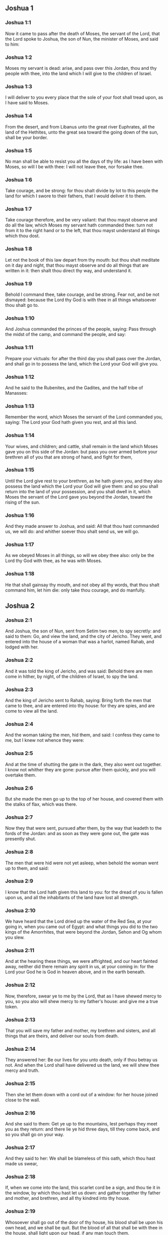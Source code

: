 ** Joshua 1

*** Joshua 1:1

Now it came to pass after the death of Moses, the servant of the Lord, that the Lord spoke to Joshua, the son of Nun, the minister of Moses, and said to him:

*** Joshua 1:2

Moses my servant is dead: arise, and pass over this Jordan, thou and thy people with thee, into the land which I will give to the children of Israel.

*** Joshua 1:3

I will deliver to you every place that the sole of your foot shall tread upon, as I have said to Moses.

*** Joshua 1:4

From the desert, and from Libanus unto the great river Euphrates, all the land of the Hethites, unto the great sea toward the going down of the sun, shall be your border.

*** Joshua 1:5

No man shall be able to resist you all the days of thy life: as I have been with Moses, so will I be with thee: I will not leave thee, nor forsake thee.

*** Joshua 1:6

Take courage, and be strong: for thou shalt divide by lot to this people the land for which I swore to their fathers, that I would deliver it to them.

*** Joshua 1:7

Take courage therefore, and be very valiant: that thou mayst observe and do all the law, which Moses my servant hath commanded thee: turn not from it to the right hand or to the left, that thou mayst understand all things which thou dost.

*** Joshua 1:8

Let not the book of this law depart from thy mouth: but thou shalt meditate on it day and night, that thou mayst observe and do all things that are written in it: then shalt thou direct thy way, and understand it.

*** Joshua 1:9

Behold I command thee, take courage, and be strong. Fear not, and be not dismayed: because the Lord thy God is with thee in all things whatsoever thou shalt go to.

*** Joshua 1:10

And Joshua commanded the princes of the people, saying: Pass through the midst of the camp, and command the people, and say:

*** Joshua 1:11

Prepare your victuals: for after the third day you shall pass over the Jordan, and shall go in to possess the land, which the Lord your God will give you.

*** Joshua 1:12

And he said to the Rubenites, and the Gadites, and the half tribe of Manasses:

*** Joshua 1:13

Remember the word, which Moses the servant of the Lord commanded you, saying: The Lord your God hath given you rest, and all this land.

*** Joshua 1:14

Your wives, and children; and cattle, shall remain in the land which Moses gave you on this side of the Jordan: but pass you over armed before your brethren all of you that are strong of hand, and fight for them,

*** Joshua 1:15

Until the Lord give rest to your brethren, as he hath given you, and they also possess the land which the Lord your God will give them: and so you shall return into the land of your possession, and you shall dwell in it, which Moses the servant of the Lord gave you beyond the Jordan, toward the rising of the sun.

*** Joshua 1:16

And they made answer to Joshua, and said: All that thou hast commanded us, we will do: and whither soever thou shalt send us, we will go.

*** Joshua 1:17

As we obeyed Moses in all things, so will we obey thee also: only be the Lord thy God with thee, as he was with Moses.

*** Joshua 1:18

He that shall gainsay thy mouth, and not obey all thy words, that thou shalt command him, let him die: only take thou courage, and do manfully. 

** Joshua 2

*** Joshua 2:1

And Joshua, the son of Nun, sent from Setim two men, to spy secretly: and said to them: Go, and view the land, and the city of Jericho. They went, and entered into the house of a woman that was a harlot, named Rahab, and lodged with her.

*** Joshua 2:2

And it was told the king of Jericho, and was said: Behold there are men come in hither, by night, of the children of Israel, to spy the land.

*** Joshua 2:3

And the king of Jericho sent to Rahab, saying: Bring forth the men that came to thee, and are entered into thy house: for they are spies, and are come to view all the land.

*** Joshua 2:4

And the woman taking the men, hid them, and said: I confess they came to me, but I knew not whence they were:

*** Joshua 2:5

And at the time of shutting the gate in the dark, they also went out together. I know not whither they are gone: pursue after them quickly, and you will overtake them.

*** Joshua 2:6

But she made the men go up to the top of her house, and covered them with the stalks of flax, which was there.

*** Joshua 2:7

Now they that were sent, pursued after them, by the way that leadeth to the fords of the Jordan: and as soon as they were gone out, the gate was presently shut.

*** Joshua 2:8

The men that were hid were not yet asleep, when behold the woman went up to them, and said:

*** Joshua 2:9

I know that the Lord hath given this land to you: for the dread of you is fallen upon us, and all the inhabitants of the land have lost all strength.

*** Joshua 2:10

We have heard that the Lord dried up the water of the Red Sea, at your going in, when you came out of Egypt: and what things you did to the two kings of the Amorrhites, that were beyond the Jordan, Sehon and Og whom you slew.

*** Joshua 2:11

And at the hearing these things, we were affrighted, and our heart fainted away, neither did there remain any spirit in us, at your coming in: for the Lord your God he is God in heaven above, and in the earth beneath.

*** Joshua 2:12

Now, therefore, swear ye to me by the Lord, that as I have shewed mercy to you, so you also will shew mercy to my father's house: and give me a true token.

*** Joshua 2:13

That you will save my father and mother, my brethren and sisters, and all things that are theirs, and deliver our souls from death.

*** Joshua 2:14

They answered her: Be our lives for you unto death, only if thou betray us not. And when the Lord shall have delivered us the land, we will shew thee mercy and truth.

*** Joshua 2:15

Then she let them down with a cord out of a window: for her house joined close to the wall.

*** Joshua 2:16

And she said to them: Get ye up to the mountains, lest perhaps they meet you as they return: and there lie ye hid three days, till they come back, and so you shall go on your way.

*** Joshua 2:17

And they said to her: We shall be blameless of this oath, which thou hast made us swear,

*** Joshua 2:18

If, when we come into the land, this scarlet cord be a sign, and thou tie it in the window, by which thou hast let us down: and gather together thy father and mother, and brethren, and all thy kindred into thy house.

*** Joshua 2:19

Whosoever shall go out of the door of thy house, his blood shall be upon his own head, and we shall be quit. But the blood of all that shall be with thee in the house, shall light upon our head, if any man touch them.

*** Joshua 2:20

But if thou wilt betray us, and utter this word abroad, we shall be quit of this oath, which thou hast made us swear.

*** Joshua 2:21

And she answered: As you have spoken, so be it done: and sending them on their way, she hung the scarlet cord in the window.

*** Joshua 2:22

But they went and came to the mountains, and stayed there three days, till they that pursued them were returned. For having sought them through all the way, they found them not.

*** Joshua 2:23

And when they were gone back into the city, the spies returned, and came down from the mountain: and passing over the Jordan, they came to Joshua, the son of Nun, and told him all that befel them,

*** Joshua 2:24

And said: the Lord hath delivered all this land into our hands, and all the inhabitants thereof are overthrown with fear. 

** Joshua 3

*** Joshua 3:1

And Joshua rose before daylight, and removed the camp: and they departed from Setim, and came to the Jordan: he, and all the children of Israel, and they abode there for three days.

*** Joshua 3:2

After which, the heralds went through the midst of the camp,

*** Joshua 3:3

And began to proclaim: When you shall see the ark of the covenant of the Lord your God, and the priests of the race of Levi carrying it, rise you up also, and follow them as they go before:

*** Joshua 3:4

And let there be between you and the ark the space of two thousand cubits: that you may see it afar off, and know which way you must go: for you have not gone this way before: and take care you come not near the ark.

*** Joshua 3:5

And Joshua said to the people: Be ye sanctified: for tomorrow the Lord will do wonders among you.

*** Joshua 3:6

And he said to the priests: Take up the ark of the covenant, and go before the people. And they obeyed his commands, and took it up, and walked before them.

*** Joshua 3:7

And the Lord said to Joshua: This day will I begin to exalt thee before Israel: that they may know that as I was with Moses, so I am with thee also.

*** Joshua 3:8

And do thou command the priests, that carry the ark of the covenant, and say to them: When you shall have entered into part of the water of the Jordan, stand in it.

*** Joshua 3:9

And Joshua said to the children of Israel: Come hither, and hear the word of the Lord your God.

*** Joshua 3:10

And again he said: By this you shall know, that the Lord, the living God, is in the midst of you, and that he shall destroy, before your sight, the Chanaanite and the Hethite, the Hevite and the Pherezite, the Gergesite also, and the Jebusite, and the Amorrhite.

*** Joshua 3:11

Behold, the ark of the covenant of the Lord of all the earth shall go before you into the Jordan.

*** Joshua 3:12

Prepare ye twelve men of the tribes of Israel, one of every tribe.

*** Joshua 3:13

And when the priests, that carry the ark of the Lord the God of the whole earth, shall set the soles of their feet in the waters of the Jordan, the waters that are beneath shall run down and go off: and those that come from above, shall stand together upon a heap.

*** Joshua 3:14

So the people went out of their tents, to pass over the Jordan: and the priests that carried the ark of the covenant, went on before them.

*** Joshua 3:15

And as soon as they came into the Jordan, and their feet were dipped in part of the water, (now the Jordan, it being harvest time, had filled the banks of its channel,)

*** Joshua 3:16

The waters that came down from above stood in one place, and swelling up like a mountain, were seen afar off, from the city that is called Adom, to the place of Sarthan: but those that were beneath, ran down into the sea of the wilderness, (which now is called the Dead Sea) until they wholly failed.

*** Joshua 3:17

And the people marched over against Jericho: and the priests that carried the ark of the covenant of the Lord, stood girded upon the dry ground in the midst of the Jordan, and all the people passed over, through the channel that was dried up. 

** Joshua 4

*** Joshua 4:1

And when they were passed over, the Lord said to Joshua:

*** Joshua 4:2

Choose twelve men, one of every tribe:

*** Joshua 4:3

And command them to take out of the midst of the Jordan, where the feet of the priests stood, twelve very hard stones, which you shall set in the place of the camp, where you shall pitch your tents this night.

*** Joshua 4:4

And Joshua called twelve men, whom he had chosen out of the children of Israel, one out of every tribe,

*** Joshua 4:5

And he said to them: Go before the ark of the Lord your God to the midst of the Jordan, and carry from thence every man a stone on your shoulders, according to the number of the children of Israel,

*** Joshua 4:6

That it may be a sign among you: and when your children shall ask you tomorrow, saying: What means these stones?

*** Joshua 4:7

You shall answer them: The waters of the Jordan ran off before the ark of the covenant of the Lord when it passed over the same: therefore were these stones set for a monument of the children of Israel forever.

*** Joshua 4:8

The children of Israel therefore did as Joshua commanded them, carrying out of the channel of the Jordan twelve stones, as the Lord had commanded him according to the number of the children of Israel unto the place wherein they camped, and there they set them.

*** Joshua 4:9

And Joshua put other twelve stones in the midst of the channel of the Jordan, where the priests stood that carried the ark of the covenant: and they are there until this present day.

*** Joshua 4:10

Now the priests that carried the ark, stood in the midst of the Jordan, till all things were accomplished, which the Lord had commanded Joshua to speak to the people, and Moses had said to him. And the people made haste, and passed over.

*** Joshua 4:11

And when they had all passed over, the ark also of the Lord passed over, and the priests went before the people.

*** Joshua 4:12

The children of Ruben also, and Gad, and half the tribe of Manasses, went armed before the children of Israel, as Moses had commanded them.

*** Joshua 4:13

And forty thousand fighting men by their troops and bands, marched through the plains and fields of the city of Jericho.

*** Joshua 4:14

In that day the Lord magnified Joshua in the sight of all Israel, that they should fear him, as they had feared Moses, while he lived.

*** Joshua 4:15

And he said to him:

*** Joshua 4:16

Command the priests, that carry the ark of the covenant, to come up out of the Jordan.

*** Joshua 4:17

And he commanded them, saying: Come ye up out of the Jordan.

*** Joshua 4:18

And when they that carried the ark of the covenant of the Lord, were come up, and began to tread on the dry ground, the waters returned into their channel, and ran as they were wont before.

*** Joshua 4:19

And the people came up out of the Jordan, the tenth day of the first month, and camped in Galgal, over against the east side of the city of Jericho.

*** Joshua 4:20

And the twelve stones, which they had taken out of the channel of the Jordan, Joshua pitched in Galgal,

*** Joshua 4:21

And said to the children of Israel: When your children shall ask their fathers tomorrow, and shall say to them: What mean these stones?

*** Joshua 4:22

You shall teach them, and say: Israel passed over this Jordan through the dry channel,

*** Joshua 4:23

The Lord your God drying up the waters thereof in your sight, until you passed over:

*** Joshua 4:24

As he had done before in the Red Sea, which he dried up till we passed through:

*** Joshua 4:25

That all the people of the earth may learn the most mighty hand of the Lord, that you also may fear the Lord your God for ever. 

** Joshua 5

*** Joshua 5:1

Now when all the kings of the Amorrhites, who dwelt beyond the Jordan, westward, and all the kings of Chanaan, who possessed the places near the great sea, had heard that the Lord had dried up the waters of the Jordan before the children of Israel, till they passed over, their heart failed them, and there remained no spirit in them, fearing the coming in of the children of Israel.

*** Joshua 5:2

At that time the Lord said to Joshua: Make thee knives of stone, and circumcise the second time the children of Israel.

*** Joshua 5:3

He did what the Lord had commanded, and he circumcised the children of Israel in the hill of the foreskins.

*** Joshua 5:4

Now this is the cause of the second circumcision: All the people that came out of Egypt that were males, all the men fit for war, died in the desert, during the time of the long going about in the way:

*** Joshua 5:5

Now these were all circumcised. But the people that were born in the desert,

*** Joshua 5:6

During the forty years of the journey in the wide wilderness, were uncircumcised: till all they were consumed that had not heard the voice of the Lord, and to whom he had sworn before, that he would not shew them the land flowing with milk and honey.

*** Joshua 5:7

The children of these succeeded in the place of their fathers, and were circumcised by Joshua: for they were uncircumcised even as they were born, and no one had circumcised them in the way.

*** Joshua 5:8

Now after they were all circumcised, they remained in the same place of the camp, until they were healed.

*** Joshua 5:9

And the Lord said to Joshua: This day have I taken away from you the reproach of Egypt. And the name of that place was called Galgal, until this present day.

*** Joshua 5:10

And the children of Israel abode in Galgal, and they kept the phase, on the fourteenth day of the month at evening, in the plains of Jericho:

*** Joshua 5:11

And they ate on the next day unleavened bread of the corn of the land, and frumenty of the same year.

*** Joshua 5:12

And the manna ceased after they ate of the corn of the land, neither did the children of Israel use that food any more, but they ate of the corn of the present year of the land of Chanaan.

*** Joshua 5:13

And when Joshua was in the field of the city of Jericho, he lifted up his eyes, and saw a man standing over against him, holding a drawn sword, and he went to him, and said: Art thou one of ours, or of our adversaries?

*** Joshua 5:14

And he answered: No: but I am prince of the host of the Lord, and now I am come.

*** Joshua 5:15

Joshua fell on his face to the ground. And worshipping, said: What saith my lord to his servant?

*** Joshua 5:16

Loose, saith he, thy shoes from off thy feet: for the place whereon thou standest is holy. And Joshua did as was commanded him. 

** Joshua 6

*** Joshua 6:1

Now Jericho was close shut up and fenced, for fear of the children of Israel, and no man durst go out or come in.

*** Joshua 6:2

And the Lord said to Joshua: Behold I have given into thy hands Jericho, and the king thereof, and all the valiant men.

*** Joshua 6:3

Go round about the city all ye fighting men once a day: so shall ye do for six days.

*** Joshua 6:4

And on the seventh day the priests shall take the seven trumpets, which are used in the jubilee, and shall go before the ark of the covenant: and you shall go about the city seven times, and the priests shall sound the trumpets.

*** Joshua 6:5

And when the voice of the trumpet shall give a longer and broken tune, and shall sound in your ears, all the people shall shout together with a very great shout, and the walls of the city shall fall to the ground, and they shall enter in every one at the place against which they shall stand.

*** Joshua 6:6

Then Joshua, the son of Nun, called the priests, and said to them: Take the ark of the covenant: and let seven other priests take the seven trumpets of the jubilee, and march before the ark of the Lord.

*** Joshua 6:7

And he said to the people: Go, and compass the city, armed, marching before the ark of the Lord.

*** Joshua 6:8

And when Joshua had ended his words, and the seven priests blew the seven trumpets before the ark of the covenant of the Lord,

*** Joshua 6:9

And all the armed men went before, the rest of the common people followed the ark, and the sound of the trumpets was heard on all sides.

*** Joshua 6:10

But Joshua had commanded the people, saying: You shall not shout, nor shall your voice be heard, nor any word go out of your mouth: until the day come wherein I shall say to you: Cry, and shout.

*** Joshua 6:11

So the ark of the Lord went about the city once a day, and returning into the camp, abode there.

*** Joshua 6:12

And Joshua rising before day, the priests took the ark of the Lord,

*** Joshua 6:13

And seven of them seven trumpets, which are used in the jubilee: and they went before the ark of the Lord, walking and sounding the trumpets: and the armed men went before them, and the rest of the common people followed the ark, and they blew the trumpets.

*** Joshua 6:14

And they went round about the city the second day once, and returned into the camp. So they did six days.

*** Joshua 6:15

But the seventh day, rising up early, they went about the city, as it was ordered, seven times.

*** Joshua 6:16

And when in the seventh going about the priests sounded with the trumpets, Joshua said to all Israel: Shout: for the Lord hath delivered the city to you:

*** Joshua 6:17

And let this city be an anathema, and all things that are in it, to the Lord. Let only Rahab, the harlot, live, with all that are with her in the house: for she hid the messengers whom we sent.

*** Joshua 6:18

But beware ye lest you touch ought of those things that are forbidden, and you be guilty of transgression, and all the camp of Israel be under sin, and be troubled.

*** Joshua 6:19

But whatsoever gold or silver there shall be, or vessels of brass and iron, let it be consecrated to the Lord, laid up in his treasures.

*** Joshua 6:20

So all the people making a shout, and the trumpets sounding, when the voice and the sound thundered in the ears of the multitude, the walls forthwith fell down: and every man went up by the place that was over against him: and they took the city,

*** Joshua 6:21

And killed all that were in it, man and woman, young and old. The oxen also, and the sheep, and the asses, they slew with the edge of the sword.

*** Joshua 6:22

But Joshua said to the two men that had been sent for spies: Go into the harlot's house, and bring her out, and all things that are hers, as you assured her by oath.

*** Joshua 6:23

And the young men went in, and brought out Rahab, and her parents, her brethren also, and all her goods, and her kindred, and made them to stay without the camp.

*** Joshua 6:24

But they burned the city, and all things that were therein; except the gold and silver, and vessels of brass and iron, which they consecrated unto the treasury of the Lord. _

*** Joshua 6:25

But Joshua saved Rahab the harlot, and her father's house, and all she had, and they dwelt in the midst of Israel until this present day: because she hid the messengers whom he had sent to spy out Jericho. At that time, Joshua made an imprecation, saying:

*** Joshua 6:26

Cursed be the man before the Lord, that shall raise up and build the city of Jericho. In his firstborn may he lay the foundation thereof, and in the last of his children set up its gates.

*** Joshua 6:27

And the Lord was with Joshua, and his name was noised throughout all the land 

** Joshua 7

*** Joshua 7:1

But the children of Israel transgressed the commandment, and took to their own use of that which was accursed. For Achan, the son of Charmi, the son of Zabdi, the son of Zare, of the tribe of Juda, took something of the anathema: and the Lord was angry against the children of Israel.

*** Joshua 7:2

And when Joshua sent men from Jericho against Hai, which is beside Bethaven, on the east side of the town of Bethel, he said to them: Go up, and view the country: and they fulfilled his command, and viewed Hai.

*** Joshua 7:3

And returning, they said to him: Let not all the people go up, but let two or three thousand men go, and destroy the city: why should all the people be troubled in vain, against enemies that are very few?

*** Joshua 7:4

There went up therefore three thousand fighting men: who immediately turned their backs,

*** Joshua 7:5

And were defeated by the men of the city of Hai, and there fell of them six and thirty men: and the enemies pursued them from the gate as far as Sabarim, and they slew them as they fled by the descent: and the heart of the people was struck with fear, and melted like water.

*** Joshua 7:6

But Joshua rent his garments, and fell flat on the ground, before the ark of the Lord, until the evening, both he and all the ancients of Israel: and they put dust upon their heads.

*** Joshua 7:7

And Joshua said: Alas, O Lord God, why wouldst thou bring this people over the river Jordan, to deliver us into the hand of the Amorrhite, and to destroy us? would God we had stayed beyond the Jordan, as we began.

*** Joshua 7:8

My Lord God, what shall I say, seeing Israel turning their backs to their enemies?

*** Joshua 7:9

The Chanaanites, and all the inhabitants of the land, will hear of it, and being gathered together will surround us, and cut off our name from the earth: and what wilt thou do to thy great name?

*** Joshua 7:10

And the Lord said to Joshua: Arise, why liest thou flat on the ground?

*** Joshua 7:11

Israel hath sinned, and transgressed my covenant: and they have taken of the anathema, and have stolen and lied, and have hid it among their goods.

*** Joshua 7:12

Neither can Israel stand before his enemies, but he shall flee from them: because he is defiled with the anathema. I will be no more with you, till you destroy him that is guilty of this wickedness.

*** Joshua 7:13

Arise, sanctify the people, and say to them: Be ye sanctified against tomorrow: for thus saith the Lord God of Israel: The curse is in the midst of thee, O Israel: thou canst not stand before thy enemies, till he be destroyed out of thee, that is defiled with this wickedness.

*** Joshua 7:14

And you shall come in the morning, every one by your tribes: and what tribe soever the lot shall find, it shall come by its kindreds, and the kindred by its houses and tho house by the men.

*** Joshua 7:15

And whosoever he be that shall be found guilty of this fact, he shall be burnt with fire, with all his substance, because he hath transgressed the covenant of the Lord, and hath done wickedness in Israel.

*** Joshua 7:16

Joshua, therefore, when he rose in the morning, made Israel to come by their tribes, and the tribe of Juda was found.

*** Joshua 7:17

Which being brought by in families, it was found to be the family of Zare. Bringing that also by the houses, he found it to be Zabdi:

*** Joshua 7:18

And bringing his house man by man, he found Achan, the son of Charmi, the son of Zabdi, the son of Zare, of the tribe of Juda.

*** Joshua 7:19

And Joshua said to Achan: My son, give glory to the Lord God of Israel, and confess, and tell me what thou hast done, hide it not.

*** Joshua 7:20

And Achan answered Joshua, and said to him: Indeed I have sinned against the Lord, the God of Israel, and thus and thus have I done.

*** Joshua 7:21

For I saw among the spoils a scarlet garment, exceeding good, and two hundred sicles of silver, and a golden rule of fifty sicles: and I coveted them, and I took them away, and hid them in the ground in the midst of my tent, and the silver I covered with the earth that I dug up.

*** Joshua 7:22

Joshua therefore sent ministers: who running to his tent, found all hid in the same place, together with the silver.

*** Joshua 7:23

And taking them away out of the tent, they brought them to Joshua, and to all the children of Israel, and threw them down before the Lord.

*** Joshua 7:24

Then Joshua, and all Israel with him, took Achan, the son of Zare, and the silver, and the garment, and the golden rule, his sons also, and his daughters, his oxen, and asses, and sheep, the tent also, and all the goods: and brought them to the valley of Achor:

*** Joshua 7:25

Where Joshua said: Because thou hast troubled us, the Lord trouble thee this day. And all Israel stoned him: and all things that were his, were consumed with fire.

*** Joshua 7:26

And they gathered together upon him a great heap of stones, which remaineth until this present day And the wrath of the Lord was turned away from them. And the name of that place was called the Valley of Achor, until this day. 

** Joshua 8

*** Joshua 8:1

And the Lord said to Joshua: Fear not, nor be thou dismayed: take with thee all the multitude of fighting men, arise, and go up to the town of Hai: Behold I have delivered into thy hand the king thereof, and the people, and the city, and the land.

*** Joshua 8:2

And thou shalt do to the city of Hai, and to the king thereof, as thou hast done to Jericho, and to the king thereof: but the spoils, and all the cattle, you shall take for a prey to yourselves: lay an ambush for the city behind it.

*** Joshua 8:3

And Joshua arose, and all the army of the fighting men with him, to go up against Hai: and he sent thirty thousand chosen valiant men in the night,

*** Joshua 8:4

And commanded them, saying: Lay an ambush behind the city: and go not very far from it: and be ye all ready.

*** Joshua 8:5

But I, and the rest of the multitude which is with me, will approach on the contrary side against the city. And when they shall come out against us, we will flee, and turn our backs, as we did before:

*** Joshua 8:6

Till they pursuing us be drawn farther from the city: for they will think that we flee as before.

*** Joshua 8:7

And whilst we are fleeing, and they pursuing, you shall rise out of the ambush, and shall destroy the city: and the Lord your God will deliver it into your hands.

*** Joshua 8:8

And when you shall have taken it, set it on fire, and you shall do all things so as I have commanded.

*** Joshua 8:9

And he sent them away, and they went on to the place of the ambush, and abode between Bethel and Hai, on the west side of the city of Hai. But Joshua staid that night in the midst of the people,

*** Joshua 8:10

And rising early in the morning, he mustered his soldiers, and went up with the ancients in the front of the army, environed with the aid of the fighting men.

*** Joshua 8:11

And when they were come, and were gone up over against the city, they stood on the north side of the city, between which and them there was a valley in the midst.

*** Joshua 8:12

And he had chosen five thousand men, and set them to lie in ambush between Bethel and Hai, on the west side of the same city:

*** Joshua 8:13

But all the rest of the army went in battle array on the north side, so that the last of that multitude reached to the west side of the city. So Joshua went that night, and stood in the midst of the valley.

*** Joshua 8:14

And when the king of Hai saw this, he made haste in the morning, and went out with all the army of the city, and set it in battle array, toward the desert, not knowing that there lay an ambush behind his back.

*** Joshua 8:15

But Joshua, and all Israel gave back, making as if they were afraid, and fleeing by the way of the wilderness.

*** Joshua 8:16

But they shouting together, and encouraging one another, pursued them. And when they were come from the city,

*** Joshua 8:17

And not one remained in the city of Hai and of Bethel, that did not pursue after Israel, leaving the towns open as they had rushed out,

*** Joshua 8:18

The Lord said to Joshua: Lift up the shield that is in thy hand, towards the city of Hai, for I will deliver it to thee.

*** Joshua 8:19

And when he had lifted up his shield towards the city, the ambush, that lay hid, rose up immediately: and going to the city, took it, and set it on fire.

*** Joshua 8:20

And the men of the city, that pursued after Joshua, looking back, and seeing the smoke of the city rise up to heaven, had no more power to flee this way or that way: especially as they that had counterfeited flight, and were going toward the wilderness, turned back most valiantly against them that pursued.

*** Joshua 8:21

So Joshua, and all Israel, seeing that the city was taken, and that the smoke of the city rose up, returned, and slew the men of Hai.

*** Joshua 8:22

And they also that had taken and set the city on fire, issuing out of the city to meet their own men, began to cut off the enemies who were surrounded by them. So that the enemies being cut off on both sides, not one of so great a multitude was saved.

*** Joshua 8:23

And they took the king of the city of Hai alive and brought him to Joshua.

*** Joshua 8:24

So all being slain that had pursued after Israel, in his flight to the wilderness, and falling by the sword in the same place, the children of Israel returned and laid waste the city.

*** Joshua 8:25

And the number of them that fell that day, both of men and women, was twelve thousand persons, all of the city of Hai.

*** Joshua 8:26

But Joshua drew not back his hand, which he had stretched out on high, holding the shield, till all the inhabitants of Hai were slain.

*** Joshua 8:27

And the children of Israel divided among them, the cattle and the prey of the city, as the Lord had commanded Joshua.

*** Joshua 8:28

And he burnt the city, and made it a heap forever:

*** Joshua 8:29

And he hung the king thereof on a gibbet, until the evening and the going down of the sun. Then Joshua commanded, and they took down his carcass from the gibbet: and threw it in the very entrance of the city, heaping upon it a great heap of stones, which remaineth until this present day.

*** Joshua 8:30

Then Joshua built an altar to the Lord, the God of Israel, in Mount Hebal,

*** Joshua 8:31

As Moses, the servant of the Lord, had commanded the children of Israel, and it is written in the book of the law of Moses: an altar of unhewn stones, which iron had not touched: and he offered upon it holocausts to the Lord, and immolated victims of peace offerings.

*** Joshua 8:32

And he wrote upon stones, the Deuteronomy of the law of Moses, which he had ordered before the children of Israel.

*** Joshua 8:33

And all the people, and the ancients, and the princes, and judges, stood on both sides of the ark, before the priests that carried the ark of the covenant of the Lord, both the stranger and he that was born among them, half of them by Mount Garizim, and half by Mount Hebal, as Moses the servant of the Lord, had commanded. And first he blessed the people of Israel.

*** Joshua 8:34

After this, he read all the words of the blessing and the cursing, and all things that were written in the book of the law.

*** Joshua 8:35

He left out nothing of those things which Moses had commanded, but he repeated all before all the people of Israel, with the women and children, and strangers, that dwelt among them. 

** Joshua 9

*** Joshua 9:1

Now when these things were heard of, all the kings beyond the Jordan, that dwelt in the mountains, and in the plains, in the places near the sea, and on the coasts of the great sea, they also that dwell by Libanus, the Hethite, and the Amorrhite, the Chanaanite, the Pherezite, and the Hevite, and the Jebusite,

*** Joshua 9:2

Gathered themselves together, to fight against Joshua and Israel with one mind, and one resolution.

*** Joshua 9:3

But they that dwelt in Gabaon, hearing all that Joshua had done to Jericho and Hai:

*** Joshua 9:4

Cunningly devising took for themselves provisions, laying old sacks upon their asses, and wine bottles rent and sewed up again,

*** Joshua 9:5

And very old shoes, which for a show of age were clouted with patches, and old garments upon them: the loaves also, which they carried for provisions by the way, were hard, and broken into pieces:

*** Joshua 9:6

And they went to Joshua, who then abode in the camp at Galgal, and said to him, and to all Israel with him: We are come from a far country, desiring to make peace with you. And the children of Israel answered them, and said:

*** Joshua 9:7

Perhaps you dwell in the land which falls to our lot; if so, we can make no league with you.

*** Joshua 9:8

But they said to Joshua: We are thy servants. Joshua said to them: Who are you? and whence came you?

*** Joshua 9:9

They answered: From a very far country thy servants are come in the name of the Lord thy God. For we have heard the fame of his power, all the things that he did in Egypt.

*** Joshua 9:10

And to the two kings of the Amorrhites, that were beyond the Jordan, Sehon, king of Hesebon, and Og, king of Basan, that was in Astaroth:

*** Joshua 9:11

And our ancients, and all the inhabitants of our country, said to us: Take with you victuals for a long way, and go meet them, and say: We are your servants, make ye a league with us.

*** Joshua 9:12

Behold, these loaves we took hot, when we set out from our houses to come to you, now they are become dry, and broken in pieces by being exceeding old.

*** Joshua 9:13

These bottles of wine when we filled them were new, now they are rent and burst. These garments we have on, and the shoes we have on our feet, by reason of the very long journey, are worn out, and almost consumed.

*** Joshua 9:14

They took therefore of their victuals, and consulted not the mouth of the Lord.

*** Joshua 9:15

And Joshua made peace with them, and entering into a league, promised that they should not be slain: the princes also of the multitude swore to them.

*** Joshua 9:16

Now three days after the league was made, they heard that they dwelt nigh, and they should be among them.

*** Joshua 9:17

And the children of Israel removed the camp, and came into their cities on the third day, the names of which are, Gabaon, and Caphira, and Beroth, and Cariathiarim.

*** Joshua 9:18

And they slew them not, because the princes of the multitude had sworn in the name of the Lord, the God of Israel. Then all the common people murmured against the princes.

*** Joshua 9:19

And they answered them: We have sworn to them in the name of the Lord, the God of Israel, and therefore we may not touch them.

*** Joshua 9:20

But this we will do to them: Let their lives be saved, lest the wrath of the Lord be stirred up against us, if we should be forsworn:

*** Joshua 9:21

But so let them live, as to serve the whole multitude in hewing wood, and bringing in water. As they were speaking these things,

*** Joshua 9:22

Josue called the Gabaonites and said to them: Why would you impose upon us, saying: We dwell far off from you, whereas you are in the midst of us?

*** Joshua 9:23

Therefore you shall be under a curse, and your race shall always be hewers of wood, and carriers of water, into the house of my God.

*** Joshua 9:24

They answered: It was told us, thy servants, that the Lord thy God had promised his servant Moses, to give you all the land, and to destroy all the inhabitants thereof. Therefore we feared exceedingly and provided for our lives, compelled by the dread we had of you, and we took this counsel.

*** Joshua 9:25

And now we are in thy hand: deal with us as it seemeth good and right unto thee.

*** Joshua 9:26

So Joshua did as he had said, and delivered them from the hand of the children of Israel, that they should not be slain.

*** Joshua 9:27

And he gave orders in that day, that they should be in the service of all the people, and of the altar of the Lord, hewing wood, and carrying water, until this present time, in the place which the Lord hath chosen. 

** Joshua 10

*** Joshua 10:1

When Adonisedec, king of Jerusalem, had heard these things, to wit, that Joshua had taken Hai, and had destroyed it, (for as he had done to Jericho and the king thereof, so did he to Hai and its king) and that the Gabaonites were gone over to Israel, and were their confederates,

*** Joshua 10:2

He was exceedingly afraid. For Gabaon was a great city, and one of the royal cities, and greater than the town of Hai, and all its fighting men were most valiant.

*** Joshua 10:3

Therefore Adonisedec, king of Jerusalem, sent to Oham, king of Hebron, and to Pharam, king of Jerimoth, and to Japhia, king of Lachis, and to Dabir, king of Eglon, saying:

*** Joshua 10:4

Come up to me, and bring help, that we may take Gabaon, because it hath gone over to Joshua, and to the children of Israel.

*** Joshua 10:5

So the five kings of the Amorrhites being assembled together, went up: the king of Jerusalem, the king of Hebron, the king of Jerimoth, the king of Lachis, the king of Eglon, they and their armies, and camped about Gabaon, laying siege to it.

*** Joshua 10:6

But the inhabitants of the city of Gabaon, which was besieged, sent to Joshua, who then abode in the camp at Galgal, and said to him: Withdraw not thy hands from helping thy servants: come up quickly, and save us, and bring us succour: for all the kings of the Amorrhites, who dwell in the mountains, are gathered together against us.

*** Joshua 10:7

And Joshua went up from Galgal, and all the army of the warriors with him, most valiant men.

*** Joshua 10:8

But the Lord said to Joshua: Fear them not: for I have delivered them into thy hands: none of them shall be able to stand against thee.

*** Joshua 10:9

So Joshua going up from Galgal all the night, came upon them suddenly.

*** Joshua 10:10

And the Lord troubled them, at the sight of Israel: and he slew them with a great slaughter, in Gabaon, and pursued them by the way of the ascent to Bethoron, and cut them off all the way to Azeca and Maceda.

*** Joshua 10:11

And when they were fleeing from the children of Israel, and were in the descent of Bethoron, the Lord cast down upon them great stones from heaven, as far as Azeca: and many more were killed with the hailstones, than were slain by the swords of the children of Israel,

*** Joshua 10:12

Then Joshua spoke to the Lord, in the day that he delivered the Amorrhite in the sight of the children of Israel, and he said before them: Move not, O sun, toward Gabaon, nor thou, O moon, toward the valley of Ajalon.

*** Joshua 10:13

And the sun and the moon stood still, till the people revenged themselves of their enemies. Is not this written in the book of the just? So the sun stood still in the midst of heaven, and hasted not to go down the space of one day.

*** Joshua 10:14

There was not before, nor after, so long a day, the Lord obeying the voice of a man, and fighting for Israel.

*** Joshua 10:15

And Joshua returned, with all Israel, into the camp of Galgal.

*** Joshua 10:16

For the five kings were fled, and had hid themselves in a cave of the city of Maceda.

*** Joshua 10:17

And it was told Joshua, that the five kings were found hid in a cave of the city of Maceda.

*** Joshua 10:18

And he commanded them that were with him, saying: Roll great stones to the mouth of the cave, and set careful men to keep them shut up:

*** Joshua 10:19

And stay you not, but pursue after the enemies, and kill all the hindermost of them as they flee, and do not suffer them whom the Lord God hath delivered into your hands, to shelter themselves in their cities.

*** Joshua 10:20

So the enemies being slain with a great slaughter, and almost utterly consumed, they that were able to escape from Israel, entered into fenced cities.

*** Joshua 10:21

And all the army returned to Joshua, in Maceda, where the camp then was, in good health, and without the loss of any one: and no man durst move his tongue against the children of Israel.

*** Joshua 10:22

And Joshua gave orders, saying: Open the mouth of the cave, and bring forth to me the five kings that lie hid therein.

*** Joshua 10:23

And the ministers did as they were commanded: and they brought out to him the five kings out of the cave: the king of Jerusalem, the king of Hebron, the king of Jerimoth, the king of Lachis, the king of Eglon.

*** Joshua 10:24

And when they were brought out to him, he called all the men of Israel, and said to the chiefs of the army that were with him: Go, and set your feet on the necks of these kings. And when they had gone, and put their feet upon the necks of them lying under them,

*** Joshua 10:25

He said again to them: Fear not, neither be ye dismayed, take courage, and be strong: for so will the Lord do to all your enemies, against whom you fight.

*** Joshua 10:26

And Joshua struck, and slew them, and hanged them upon five gibbets; and they hung until the evening.

*** Joshua 10:27

And when the sun was down, he commanded the soldiers to take them down from the gibbets. And after they were taken down, they cast them into the cave, where they had lain hid, and put great stones at the mouth thereof, which remain until this day.

*** Joshua 10:28

The same day Joshua took Maceda, and destroyed it with the edge of the sword, and killed the king and all the inhabitants thereof: he left not in it the least remains. And he did to the king of Maceda, as he had done to the king of Jericho.

*** Joshua 10:29

And he passed from Maceda with all Israel to Lebna, and fought against it:

*** Joshua 10:30

And the Lord delivered it with the king thereof into the hands of Israel: and they destroyed the city with the edge of the sword, and all the inhabitants thereof. They left not in it any remains. And they did to the king of Lebna, as they had done to the king of Jericho.

*** Joshua 10:31

From Lebna he passed unto Lachis, with all Israel: and investing it with his army, besieged it.

*** Joshua 10:32

And the Lord delivered Lachis into the hands of Israel, and he took it the following day, and put it to the sword, and every soul that was in it, as he had done to Lebna.

*** Joshua 10:33

At that time Horam, king of Gazer, came up to succour Lachis: and Joshua slew him with all his people so as to leave none alive.

*** Joshua 10:34

And he passed from Lachis to Eglon, and surrounded it,

*** Joshua 10:35

And took it the same day: and put to the sword all the souls that were in it, according to all that he had done to Lachis.

*** Joshua 10:36

He went up also with all Israel from Eglon to Hebron, and fought against it:

*** Joshua 10:37

Took it, and destroyed it with the edge of the sword: the king also thereof, and all the towns of that country, and all the souls that dwelt in it: he left not therein any remains: as he had done to Eglon, so did he also to Hebron, putting to the sword all that he found in it.

*** Joshua 10:38

Returning from thence to Dabir,

*** Joshua 10:39

He took it, and destroyed it: the king also thereof, and all the towns round about, he destroyed with the edge of the sword: he left not in it any remains: as he had done to Hebron and Lebna, and to their kings, so did he to Dabir, and to the king thereof.

*** Joshua 10:40

So Joshua conquered all the country of the hills, and of the south, and of the plain, and of Asedoth, with their kings: he left not any remains therein, but slew all that breathed, as the Lord, the God of Israel, had commanded him.

*** Joshua 10:41

From Cadesbarne even to Gaza. All the land of Gosen even to Gabaon,

*** Joshua 10:42

And all their kings, and their lands he took and wasted at one onset: for the Lord the God of Israel fought for him.

*** Joshua 10:43

And he returned with all Israel to the place of the camp in Galgal. 

** Joshua 11

*** Joshua 11:1

And when Jabin king of Asor had heard these things, he sent to Jobab king of Madon, and to the king of Semeron, and to the king of Achsaph:

*** Joshua 11:2

And to the kings of the north, that dwelt in the mountains and in the plains over against the south side of Ceneroth, and in the levels and the countries of Dor by the sea side:

*** Joshua 11:3

To the Chanaanites also on the east and on the west, and the Amorrhite, and the Hethite, and the Pherezite, and the Jebusite in the mountains: to the Hevite also who dwelt at the foot of Hermon in the land of Maspha.

*** Joshua 11:4

And they all came out with their troops, a people exceeding numerous as the sand that is on the sea shore, their horses also and chariots a very great multitude,

*** Joshua 11:5

And all these kings assembled together at the waters of Merom, to fight against Israel.

*** Joshua 11:6

And the Lord said to Joshua: Fear them not: for to morrow at this same hour I will deliver all these to be slain in the sight of Israel: thou shalt hamstring their horses, and thou shalt burn their chariots with fire.

*** Joshua 11:7

And Joshua came, and all the army with him, against them to the waters of Merom on a sudden, and fell upon them.

*** Joshua 11:8

And the Lord delivered them into the hands of Israel. And they defeated them, and chased them as far as the great Sidon and the waters of Maserophot, and the field of Masphe, which is on the east thereof. He slew them all, so as to leave no remains of them:

*** Joshua 11:9

And he did as the Lord had commanded him, he hamstringed their horses and burned their chariots.

*** Joshua 11:10

And presently turning back he took Asor: and slew the king thereof with the sword. Now Asor of old was the head of all these kingdoms.

*** Joshua 11:11

And he cut off all the souls that abode there: he left not in it any remains, but utterly destroyed all, and burned the city itself with fire.

*** Joshua 11:12

And he took and put to the sword and destroyed all the cities round about, and their kings, as Moses the servant of God had commanded him.

*** Joshua 11:13

Except the cities that were on hills and high places, the rest Israel burned: only Asor that was very strong he consumed with fire.

*** Joshua 11:14

And the children of Israel divided among themselves all the spoil of these cities and the cattle, killing all the men.

*** Joshua 11:15

As the Lord had commanded Moses his servant, so did Moses command Joshua, and he accomplished all: he left not one thing undone of all the commandments which the Lord had commanded Moses.

*** Joshua 11:16

So Joshua took all the country of the hills, and of the south, and the land of Gosen, and the plains and the west country, and the mountain of Israel, and the plains thereof:

*** Joshua 11:17

And part of the mountain that goeth up to Seir as far as Baalgad, by the plain of Libanus under mount Hermon: all their kings he took, smote and slew.

*** Joshua 11:18

Joshua made war a long time against these kings.

*** Joshua 11:19

There was not a city that delivered itself to the children of Israel, except the Hevite, who dwelt in Gabaon: for he took all by fight.

*** Joshua 11:20

For it was the sentence of the Lord, that their hearts should be hardened, and they should fight against Israel, and fall, and should not deserve any clemency, and should be destroyed as the Lord had commanded Moses.

*** Joshua 11:21

At that time Joshua came and cut off the Enancims from the mountains, from Hebron, and Dabir, and Anab, and from all the mountain of Juda and Israel, and destroyed their cities.

*** Joshua 11:22

He left not any of the stock of the Enacims, in the land of the children of Israel: except the cities of Gaza, and Geth, and Azotus, in which alone they were left.

*** Joshua 11:23

So Joshua took all the land, as the Lord spoke to Moses, and delivered it in possession to the children of Israel, according to their divisions and tribes. And the land rested from wars. 

** Joshua 12

*** Joshua 12:1

These are the kings, whom the children of Israel slew and possessed their land beyond the Jordan towards the rising of the sun, from the torrent Arnon unto mount Hermon, and all the east country that looketh towards the wilderness.

*** Joshua 12:2

Sehon king of the Amorrhites, who dwelt in Hesebon, and had dominion from Aroer, which is seated upon the bank of the torrent Arnon, and of the middle part in the valley, and of half Galaad, as far as the torrent Jaboc, which is the border of the children of Ammon.

*** Joshua 12:3

And from the wilderness, to the sea of Ceneroth towards the east, and to the sea of the wilderness, which is the most salt sea, on the east side by the way that leadeth to Bethsimoth: and on the south side that lieth under Asedoth, Phasga.

*** Joshua 12:4

The border of Og the king of Basan, of the remnant of the Raphaims who dwelt in Astaroth, and in Edrai, and had dominion in mount Hermon, and in Salecha, and in all Basan, unto the borders

*** Joshua 12:5

Of Gessuri and Machati, and of half Galaad: the borders of Sehon the king of Hesebon.

*** Joshua 12:6

Moses the servant of the Lord, and the children of Israel slew them, and Moses delivered their land in possession to the Rubenites, and Gadites, and the half tribe of Manasses.

*** Joshua 12:7

These are the kings of the land, whom Joshua and the children of Israel slew beyond the Jordan on the west side from Baalgad in the field of Libanus, unto the mount, part of which goeth up into Seir: and Joshua delivered it in possession to the tribes of Israel, to every one their divisions,

*** Joshua 12:8

As well in the mountains as in the plains and the champaign countries. In Asedoth, and in the wilderness, and in the south was the Hethite and the Amorrhite, the Chanaanite and the Pherezite, the Hevite and the Jebusite.

*** Joshua 12:9

The king of Jericho one: the king of Hai, which is on the side of Bethel, one:

*** Joshua 12:10

The king of Jerusalem one, the king of Hebron one,

*** Joshua 12:11

The king of Jerimoth one, thee king of Lachis one,

*** Joshua 12:12

The king of Eglon one, the king of Gazer one,

*** Joshua 12:13

The king of Dabir one, the king of Gader one,

*** Joshua 12:14

The king of Herma one, the king of Hered one,

*** Joshua 12:15

The king of Lebna one, the king of Odullam one,

*** Joshua 12:16

The king of Maceda one, the king of Bethel one,

*** Joshua 12:17

The king of Taphua one, the king of Opher one,

*** Joshua 12:18

The king of Aphec one, the king of Saron one,

*** Joshua 12:19

The king of Madon one, the king of Asor one,

*** Joshua 12:20

The king of Semeron one, the king of Achsaph one,

*** Joshua 12:21

The king of Thenac one, the king of Mageddo one,

*** Joshua 12:22

Thee king of Cades one, the king of Jachanan of Carmel one,

*** Joshua 12:23

The king of Dor, and of the province of Dor one, the king of the nations of Galgal one,

*** Joshua 12:24

The king of Thersa one: all the kings thirty and one. 

** Joshua 13

*** Joshua 13:1

Joshua was old, and far advanced in years, and the Lord said to him: Thou art grown old, and advanced in age, and there is a very large country left, which is not yet divided by lot:

*** Joshua 13:2

To wit, all Galilee, Philistia, and all Gessuri.

*** Joshua 13:3

From the troubled river, that watereth Egypt, unto the border of Accaron northward: the land of Chanaan, which is divided among the lords of the Philistines, the Gazites, the Azotians, the Ascalonites, the Gethites, and the Accronites.

*** Joshua 13:4

And on the south side are the Hevites, all the land of Chanaan, and Maara of the Sidonians as far as Apheca, and the borders of the Amorrhite,

*** Joshua 13:5

And his confines. The country also of Libanus towards the east from Baalgad under mount Hermon to the entering into Emath.

*** Joshua 13:6

Of all that dwell in the mountains from Libanus, to the waters of Maserephoth, and all the Sidonians. I am he that will cut them off from before the face of the children of Israel. So let their land come in as a part of the inheritance of Israel, as I have commanded thee.

*** Joshua 13:7

And now divide the land in possession to the nine tribes, and to the half tribe of Manasses,

*** Joshua 13:8

With whom Ruben and Gad have possessed the land, which Moses the servant of the Lord delivered to them beyond the river Jordan, on the east side.

*** Joshua 13:9

From Aroer, which is upon the bank of the torrent Arnon, and in the midst of the valley and all the plains of Medaba, as far as Dibon:

*** Joshua 13:10

And all the cities of Sehon, king of the Amorrhites, who reigned in Hesebon, unto the borders of the children of Ammon.

*** Joshua 13:11

And Galaad, and the borders of Gessuri and Machati, and all mount Hermon, and all Basan as far as Salecha,

*** Joshua 13:12

All the kingdom of Og in Basan, who reigned in Astaroth and Edrai, he was of the remains of the Raphaims: and Moses overthrew and destroyed them.

*** Joshua 13:13

And the children of Israel would not destroy Gessuri and Machati and they have dwelt in the midst of Israel, until this present day.

*** Joshua 13:14

But to the tribe of Levi he gave no possession: but the sacrifices and victims of thee Lord God of Israel, are his inheritance, as he spoke to him.

*** Joshua 13:15

And Moses gave a possession to the children of Ruben according to their kindreds.

*** Joshua 13:16

And their border was from Aroer, which is on the bank of the torrent Arnon, and in the midst of the valley of the same torrent: all the plain, that leadeth to Medaba,

*** Joshua 13:17

And Hesebon, and all their villages, which are in the plains. Dibon also, and Bamothbaal, and the town of Baalmaon,

*** Joshua 13:18

And Jassa, and Cidimoth, and Mephaath,

*** Joshua 13:19

And Cariathaim, and Sabama, and Sarathasar in the mountain of the valley.

*** Joshua 13:20

Bethphogor and Asedoth, Phasga and Bethiesimoth,

*** Joshua 13:21

And all the cities of the plain, and all the kingdoms of Sehon king of the Amorrhites, that reigned in Hesebon, whom Moses slew with the princes of Madian: Hevi, and Recem, and Sur and Hur, and Rebe, dukes of Sehon inhabitants of the land.

*** Joshua 13:22

Balaam also the son of Beor the soothsayer, the children of Israel slew with the sword among the rest that were slain.

*** Joshua 13:23

And the river Jordan was the border of the children of Ruben. This is the possession of the Rubenites, by their kindreds, of cities and villages.

*** Joshua 13:24

And Moses gave to the tribe of Gad and to his children by their kindreds a possession, of which this is the division.

*** Joshua 13:25

The border of Jaser, and all the cities of Galaad, and half the land of the children of Ammon: as far as Aroer which is over against Rabba:

*** Joshua 13:26

And from Hesebon unto Ramoth, Masphe and Betonim: and from Manaim unto the borders of Dabir.

*** Joshua 13:27

And in the valley Betharan and Bethnemra, and Socoth, and Saphon the other part of the kingdom of Sehon king of Hesebon: the limit of this also is the Jordan, as far as the uttermost part of the sea of Cenereth beyond the Jordan on the east side,

*** Joshua 13:28

This is the possession of the children of Gad by their families, their cities, and villages.

*** Joshua 13:29

He gave also to the half tribe of Manasses and his children possession according to their kindreds,

*** Joshua 13:30

The beginning whereof is this: from Manaim all Basan, and all the kingdoms of Og king of Basan, and all the villages of Jair, which are in Basan, threescore towns.

*** Joshua 13:31

And half Galaad, and Astaroth, and Edrai, cities of the kingdom of Og in Basan: to the children of Machir, the son of Manasses, to one half of the children of Machir according to their kindreds.

*** Joshua 13:32

This possession Moses divided in the plains of Moab, beyond the Jordan, over against Jericho on the east side,

*** Joshua 13:33

But to the tribe of Levi he gave no possession: because the Lord the God of Israel himself is their possession, as he spoke to them. 

** Joshua 14

*** Joshua 14:1

This is what the children of Israel possessed in the land of Chanaan, which Eleazar the priest, and Joshua the son of Nun, and the princes of the families by the tribes of Israel gave to them.

*** Joshua 14:2

Dividing all by lot, as the Lord had commanded the hand of Moses, to the nine tribes, and the half tribe.

*** Joshua 14:3

For to two tribes and a half Moses had given possession beyond the Jordan: besides the Levites, who received no land among their brethren:

*** Joshua 14:4

But in their place succeeded the children of Joseph divided into two tribes, of Manasses and Ephraim: neither did the Levites receive other portion of land, but cities to dwell in, and their suburbs to feed their beasts and flocks.

*** Joshua 14:5

As the Lord had commanded Moses so did the children of Israel, and they divided the land.

*** Joshua 14:6

Then the children of Juda came to Joshua in Galgal, and Caleb the son of Jephone the Cenezite spoke to him: Thou knowest what the Lord spoke to Moses the man of God concerning me and thee in Cadesbarne.

*** Joshua 14:7

I was forty years old when Moses the servant of the Lord sent me from Cadesbarne, to view the land, and I brought him word again as to me seemed true,

*** Joshua 14:8

But my brethren, that had gone up with me, discouraged the heart of the people: and I nevertheless followed the Lord my God.

*** Joshua 14:9

And Moses swore in that day, saying: The land which thy foot hath trodden upon shall be thy possession, and thy children for ever, because thou hast followed the Lord my God.

*** Joshua 14:10

The Lord therefore hath granted me life, as he promised until this present day, It is forty and five years since the Lord spoke this word to Moses, when Israel journeyed through the wilderness: this day I am eighty-five years old,

*** Joshua 14:11

As strong as I was at that time when I was sent to view the land: the strength of that time continueth in me until this day, as well to fight as to march.

*** Joshua 14:12

Give me therefore this mountain, which the Lord promised, in thy hearing also, wherein are the Enacims, and cities great and strong: if so be the Lord will be with me, and I shall be able to destroy them, as he promised me.

*** Joshua 14:13

And Joshua blessed him, and gave him Hebron in possession.

*** Joshua 14:14

And from that time Hebron belonged to Caleb the son of Jephone the Cenezite, until this present day: because he followed the Lord the God of Israel.

*** Joshua 14:15

The name of Hebron before was called Cariath-Arbe: Adam the greatest among the Enacims was laid there and the land rested from wars. 

** Joshua 15

*** Joshua 15:1

Now the lot of the children of Juda by their kindreds was this: From the frontier of Edom, to the desert of Sin southward, and to the uttermost part of the south coast.

*** Joshua 15:2

Its beginning was from the top of the most salt sea, and from the bay thereof, that looketh to the south.

*** Joshua 15:3

And it goeth out towards the ascent of the Scorpion, and passeth on to Sina: and ascendeth into Cadesbarne, and reacheth into Esron, going up to Addar, and compassing Carcaa.

*** Joshua 15:4

And from thence passing along into Asemona, and reaching the torrent of Egypt: and the bounds thereof shall be the great sea, this shall be the limit of the south coast.

*** Joshua 15:5

But on the east side the beginning shall be the most salt sea even to the end of the Jordan: and towards the north from the bay of the sea unto the same river Jordan.

*** Joshua 15:6

And the border goeth up into Beth-Hagla, and passeth by the north into Beth-Araba: going up to the stone of Boen the son of Ruben.

*** Joshua 15:7

And reaching as far as the borders of Debara from the valley of Achor, and so northward looking towards Galgal, which is opposite to the ascent of Adommin, on the south side of the torrent, and the border passeth the waters that are called the fountain of the sun: and the goings out thereof shall be at the fountain Rogel.

*** Joshua 15:8

And it goeth up by the valley of the son of Ennom on the side of the Jebusite towards the south, the same is Jerusalem: and thence ascending to the top of the mountain, which is over against Geennom to the west in the end of the valley of Raphaim, northward.

*** Joshua 15:9

And it passeth on from the top of the mountain to the fountain of the water of Nephtoa: and reacheth to the towns of mount Ephron: and it bendeth towards Baala, which is Cariathiarim, that is to say, the city of the woods.

*** Joshua 15:10

And it compasseth from Baala westward unto mount Seir: and passeth by the side of mount Jarim to the north into Cheslon: and goeth down into Bethsames, and passeth into Thamna.

*** Joshua 15:11

And reacheth northward to a part of Accaron at the side: and bendeth to Sechrona, and passeth mount Baala: and cometh into Jebneel, and is bounded westward with the great sea.

*** Joshua 15:12

These are the borders round about of the children of Juda in their kindreds.

*** Joshua 15:13

But to Caleb the son of Jephone he gave a portion in the midst of the children of Juda, as the Lord had commanded him: Cariath-Arbe the father of Enac, which is Hebron.

*** Joshua 15:14

And Caleb destroyed out of it the three sons of Enac, Sesai and Ahiman, and Tholmai of the race of Enac.

*** Joshua 15:15

And going up from thence he came to the inhabitants of Dabir, which before was called Cariath-Sepher, that is to say, the city of letters.

*** Joshua 15:16

And Caleb said: He that shall smite Cariath-Sepher, and take it, I will give him Axa my daughter to wife.

*** Joshua 15:17

And Othoniel the son of Cenez, the younger brother of Caleb, took it: and he gave him Axa his daughter to wife.

*** Joshua 15:18

And as they were going together, she was moved by her husband to ask a field of her father, and she sighed as she sat on her ass. And Caleb said to her: What aileth thee?

*** Joshua 15:19

But she answered: Give me a blessing: thou hast given me a southern and dry land, give me also a land that Is watered. And Caleb gave her the upper and the nether watery ground.

*** Joshua 15:20

This is the possession of the tribe of the children of Juda by their kindreds.

*** Joshua 15:21

And the cities from the uttermost parts of the children of Juda by the borders of Edom to the south, were Cabseel and Eder and Jagur,

*** Joshua 15:22

And Cina and Dimona and Adada,

*** Joshua 15:23

And Cades and Asor and Jethnam,

*** Joshua 15:24

Ziph and Telem and Baloth,

*** Joshua 15:25

New Asor and Carioth, Hesron, which is Asor.

*** Joshua 15:26

Amam, Sama and Molada,

*** Joshua 15:27

And Asergadda and Hassemon and Bethphelet,

*** Joshua 15:28

And Hasersual and Bersabee and Baziothia,

*** Joshua 15:29

And Baala and Jim and Esem,

*** Joshua 15:30

And Eltholad and Cesil and Harma,

*** Joshua 15:31

And Siceleg and Medemena and Sensenna,

*** Joshua 15:32

Lebaoth and Selim and Aen and Remmon: all the cities twenty-nine, and their villages.

*** Joshua 15:33

But in the plains: Estaol and Sarea and Asena,

*** Joshua 15:34

And Zanoe and Engannim and Taphua and Enaim,

*** Joshua 15:35

And Jerimoth and Adullam, Socho and Azeca,

*** Joshua 15:36

And Saraim and Adithaim and Gedera and Gederothaim: fourteen cities, and their villages.

*** Joshua 15:37

Sanan and Hadassa and Magdalgad,

*** Joshua 15:38

Delean and Masepha and Jecthel,

*** Joshua 15:39

Lachis and Bascath and Eglon,

*** Joshua 15:40

Chebbon and Leheman and Cethlis,

*** Joshua 15:41

And Gideroth and Bethdagon and Naama and Maceda: sixteen cities, and their villages.

*** Joshua 15:42

Labana and Ether and Asan,

*** Joshua 15:43

Jephtha and Esna and Nesib,

*** Joshua 15:44

And Ceila and Achzib and Maresa: nine cities, and their villages.

*** Joshua 15:45

Accaron with the towns and villages thereof.

*** Joshua 15:46

From Accaron even to the sea: all places that lie towards Azotus and the villages thereof.

*** Joshua 15:47

Azotus with its towns and villages. Gaza with its towns and villages, even to the torrent of Egypt, and the great sea that is the border thereof.

*** Joshua 15:48

And in the mountain Samir and Jether and Socoth,

*** Joshua 15:49

And Danna and Cariath-senna, this is Dabir:

*** Joshua 15:50

Anab and Istemo and Anim,

*** Joshua 15:51

Gosen and Olon and Gilo: eleven cities and their villages.

*** Joshua 15:52

Arab and Ruma and Esaan,

*** Joshua 15:53

And Janum and Beththaphua and Apheca,

*** Joshua 15:54

Athmatha and Cariath-Arbe, this is Hebron and Sior: nine cities and their villages.

*** Joshua 15:55

Maon and Carmel and Ziph and Jota,

*** Joshua 15:56

Jezrael and Jucadam and Zanoe,

*** Joshua 15:57

Accain, Gabaa and Thamna: ten cities and their villages.

*** Joshua 15:58

Halhul, and Bessur, and Gedor,

*** Joshua 15:59

Mareth, and Bethanoth, and Eltecon: six cities and their villages.

*** Joshua 15:60

Cariathbaal, the same is Cariathiarim the city of woods, and Arebba: two cities and their villages.

*** Joshua 15:61

In the desert Betharaba, Meddin and Sachacha,

*** Joshua 15:62

And Nebsan, and the city of salt, and Engaddi: six cities and their villages.

*** Joshua 15:63

But the children of Juda could not destroy the Jebusite that dwelt in Jerusalem: and the Jebusite dwelt with the children of Juda in Jerusalem until this present day. 

** Joshua 16

*** Joshua 16:1

And the lot of the sons of Joseph fell from the Jordan over against Jericho and the waters thereof, on the east: the wilderness which goeth up from Jericho to the mountain of Bethel:

*** Joshua 16:2

And goeth out from Bethel to Luza: and passeth the border of Archi, to Ataroth,

*** Joshua 16:3

And goeth down westward, by the border of Jephleti, unto the borders of Beth-horon the nether, and to Gazer: and the countries of it are ended by the great sea:

*** Joshua 16:4

And Manasses and Ephraim the children of Joseph possessed it.

*** Joshua 16:5

And the border of the children of Ephraim was according to their kindreds: and their possession towards the east was Ataroth-addar unto Beth-horon the upper.

*** Joshua 16:6

And the confines go out unto the sea: but Machmethath looketh to the north, and it goeth round the borders eastward into Thanath-selo: and passeth along on the east side to Janoe.

*** Joshua 16:7

And it goeth down from Janoe into Ataroth and Naaratha: and it cometh to Jericho, and goeth out to the Jordan.

*** Joshua 16:8

From Taphua it passeth on towards the sea into the valley of reeds, and the goings out thereof are at the most salt sea. This is the possession of the tribe of the children of Ephraim by their families.

*** Joshua 16:9

And there were cities with their villages separated for the children of Ephraim in the midst of the possession of the children of Manasses.

*** Joshua 16:10

And the children of Ephraim slew not the Chanaanite, who dwelt in Gazer: and the Chanaanite dwelt in the midst of Ephraim until this day, paying tribute. 

** Joshua 17

*** Joshua 17:1

And this lot fell to the tribe of Manasses for he is the firstborn of Joseph to Machir the firstborn of Manasses the father of Galaad, who was a warlike man, and had for possession Galaad and Basan.

*** Joshua 17:2

And to the rest of the children of Manasses according to their families: to the children of Abiezer, and to the children of Helec, and to the children of Esriel, and to the children of Sechem, and to the children of Hepher, and to the children of Semida: these are the male children of Manasses the son of Joseph, by their kindreds.

*** Joshua 17:3

But Salphaad the son of Hepher the son of Galaad the son of Machir the son of Manasses had no sons, but only daughters: whose names are these, Maala and Noa and Hegla and Melcha and Thersa.

*** Joshua 17:4

And they came in the presence of Eleazar the priest and of Joshua the son of Nun, and of the princes, saying: The Lord commanded by the hand of Moses, that a possession should be given us in the midst of our brethren. And he gave them according to the commandment of the Lord a possession amongst the brethren of their father.

*** Joshua 17:5

And there fell ten portions to Manasses, beside the land of Galaad and Basan beyond the Jordan.

*** Joshua 17:6

For the daughters of Manasses possessed inheritance in the midst of his sons. And the land of Galaad fell to the lot of the rest of the children of Manasses.

*** Joshua 17:7

And the border of Manasses was from Aser, Machmethath which looketh towards Sichem: and it goeth out on the right hand by the inhabitants of the fountain of Taphua.

*** Joshua 17:8

For the lot of Manasses took in the land of Taphua, which is on the borders of Manasses, and belongs to the children of Ephraim.

*** Joshua 17:9

And the border goeth down to the valley of the reeds, to the south of the torrent of the cities of Ephraim, which are in the midst of the cities of Manasses: the border of Manasses is on the north side of the torrent, and the outgoings of it are at the sea:

*** Joshua 17:10

So that the possession of Ephraim is on the south, and on the north that of Manasses, and the sea is the border of both, and they are joined together in the tribe of Aser on the north, and in the tribe of Issachar on the east.

*** Joshua 17:11

And the inheritance of Manasses in Issachar and in Aser, was Bethsan and its villages, and Jeblaam with its villages, and the inhabitants of Dor, with the towns thereof: the inhabitants also of Endor with the villages thereof: and in like manner the inhabitants of Thenac with the villages thereof: and the inhabitants of Mageddo with their villages, and the third part of the city of Nopheth.

*** Joshua 17:12

Neither could the children of Manasses overthrow these cities, but the Chanaanite began to dwell in his land.

*** Joshua 17:13

But after that the children of Israel were grown strong, they subdued the Chanaanites, and made them their tributaries, and they did not kill them.

*** Joshua 17:14

And the children of Joseph spoke to Joshua, and said: Why hast thou given me but one lot and one portion to possess, whereas I am of so great a multitude, and the Lord hath blessed me?

*** Joshua 17:15

And Joshua said to them: If thou be a great people, go up into the woodland, and cut down room for thyself in the land of the Pherezite and the Raphaims: because the possession of mount Ephraim is too narrow for thee.

*** Joshua 17:16

And the children of Joseph answered him: We cannot go up to the mountains, for the Chanaanites that dwell in the low lands, wherein are situate Bethsan with its towns, and Jezrael in the midst of the valley, have chariots of iron.

*** Joshua 17:17

And Joshua said to the house of Joseph, to Ephraim and Manasses: Thou art a great people, and of great strength, thou shalt not have one lot only:

*** Joshua 17:18

But thou shalt pass to the mountain, and shalt cut down the wood, and make thyself room to dwell in: and mayst proceed farther, when thou hast destroyed the Chanaanites, who as thou sayest have iron chariots, and are very strong. 

** Joshua 18

*** Joshua 18:1

And all the children of Israel assembled together in Silo, and there they set up the tabernacle of the testimony, and the land was subdued before them.

*** Joshua 18:2

But there remained seven tribes of the children of Israel, which as yet had not received their possessions.

*** Joshua 18:3

And Joshua said to them: How long are you indolent and slack, and go not in to possess the land which the Lord the God of your fathers hath given you?

*** Joshua 18:4

Choose of every tribe three men, that I may send them, and they may go and compass the land, and mark it out according to the number of each multitude: and bring back to me what they have marked out.

*** Joshua 18:5

Divide to yourselves the land into seven parts: let Juda be in his bounds on the south side, and the house of Joseph on the north.

*** Joshua 18:6

The land in the midst between these mark ye out into seven parts; and you shall come hither to me, that I may cast lots for you before the Lord your God.

*** Joshua 18:7

For the Levites have no part among you, but the priesthood of the Lord is their inheritance. And Gad and Ruben, and the half tribe of Manasses have already received their possessions beyond the Jordan eastward: which Moses the servant of the Lord gave them.

*** Joshua 18:8

And when the men were risen up, to go to mark out the land, Joshua commanded them saying: Go round the land and mark it out, and return to me: that I may cast lots for you before the Lord in Silo.

*** Joshua 18:9

So they went and surveying it divided it into seven parts, writing them down in a book. And they returned to Joshua, to the camp in Silo.

*** Joshua 18:10

And he cast lots before the Lord in Silo, and divided the land to the children of Israel into seven parts.

*** Joshua 18:11

And first came up the lot of the children of Benjamin by their families, to possess the land between the children of Juda, and the children of Joseph.

*** Joshua 18:12

And their border northward was from the Jordan: going along by the side of Jericho on the north side, and thence going up westward to the mountains, and reaching to the wilderness of Bethaven,

*** Joshua 18:13

And passing along southward by Luza, the same is Bethel, and it goeth down into Ataroth-addar to the mountain, that is on the south of the nether Beth-horon.

*** Joshua 18:14

And it bendeth thence going round towards the sea, south of the mountain that looketh towards Beth-horon to the southwest: and the outgoings thereof are into Cariathbaal, which is called also Cariathiarim, a city of the children of Juda This is their coast towards the sea, westward.

*** Joshua 18:15

But on the south side the border goeth out from part of Cariathiarim towards the sea, and cometh to the fountain of the waters of Nephtoa.

*** Joshua 18:16

And it goeth down to that part of the mountain that looketh on the valley of the children of Ennom: and is over against the north quarter in the furthermost part of the valley of Raphaim, and it goeth down into Geennom (that is the valley of Ennom) by the side of the Jebusite to the south: and cometh to the fountain of Rogel,

*** Joshua 18:17

Passing thence to the north, and going out to Ensemes, that is to say, the fountain of the sun:

*** Joshua 18:18

And It passeth along to the hills that are over against the ascent of Adommim: and it goeth down to Abenboen, that is, the stone of Boen the son of Ruben: and it passeth on the north side to the champaign countries; and goeth down Into the plain,

*** Joshua 18:19

And it passeth by Bethhagla northward: and the outgoings thereof are towards the north of the most salt sea at the south end of the Jordan.

*** Joshua 18:20

Which is the border of it on the east side. This is the possession of the children of Benjamin by their borders round about, and their families.

*** Joshua 18:21

And their cities were, Jericho and Bethhagla and Vale-Casis,

*** Joshua 18:22

Betharaba and Samaraim and Bethel,

*** Joshua 18:23

And Avim and Aphara and Ophera,

*** Joshua 18:24

The town Emona and Ophni and Gabee: twelve cities, and their villages.

*** Joshua 18:25

Gabam and Rama and Beroth,

*** Joshua 18:26

And Mesphe, and Caphara, and Amosa,

*** Joshua 18:27

And Recem, Jarephel, and Tharela,

*** Joshua 18:28

And Sela, Eleph and Jebus, which is Jerusalem, Gabaath and Cariath: fourteen cities, and their villages. This is the possession of the children of Benjamin by their families. 

** Joshua 19

*** Joshua 19:1

And the second lot came forth for the children of Simeon by their kindreds: and their inheritance was

*** Joshua 19:2

In the midst of the possession of the children of Juda: Bersabee and Sabee and Molada

*** Joshua 19:3

And Hasersual, Bala and Asem,

*** Joshua 19:4

And Eltholad, Bethul and Harma,

*** Joshua 19:5

And Siceleg and Bethmarchaboth and Hasersusa,

*** Joshua 19:6

And Bethlebaoth and Sarohen: thirteen cities, and their villages.

*** Joshua 19:7

And Remmon and Athor and Asan: four cities, and their villages.

*** Joshua 19:8

And all the villages round about these cities to Baalath Beer Ramath to the south quarter. This is the inheritance of the children of Simeon according to their kindreds,

*** Joshua 19:9

In the possession and lot of the children of Juda: because it was too great, and therefore the children of Simeon had their possession in the midst of their inheritance.

*** Joshua 19:10

And the third lot fell to the children of Zabulon by their kindreds: and the border of their possession was unto Sarid.

*** Joshua 19:11

And It went up from the sea and from Merala, and came to Debbaseth: as far as the torrent, which is over against Jeconam.

*** Joshua 19:12

And it returneth from Sarid eastward to the borders of Ceseleththabor: and it goeth out to Dabereth and ascendeth towards Japhie.

*** Joshua 19:13

And it passeth along from thence to the east side of Gethhepher and Thacasin: and goeth out to Remmon, Amthar and Noa.

*** Joshua 19:14

And it turneth about to the north of Hanathon: and the outgoings thereof are the valley of Jephtahel,

*** Joshua 19:15

And Cateth and Naalol and Semeron and Jedala and Bethlehem: twelve cities and their villages.

*** Joshua 19:16

This is the inheritance of the tribe of the children of Zabulon by their kindreds, the cities and their villages.

*** Joshua 19:17

The fourth lot came out to Issachar by their kindreds.

*** Joshua 19:18

And his inheritance was Jezrael and Casaloth and Sunem,

*** Joshua 19:19

And Hapharaim and Seon and Anaharath,

*** Joshua 19:20

And Rabboth and Cesion, Abes,

*** Joshua 19:21

And Rameth and Engannim and Enhadda and Bethpheses.

*** Joshua 19:22

And the border thereof cometh to Thabor and Sehesima and Bethsames: and the outgoings thereof shall be at the Jordan: sixteen cities, and their villages.

*** Joshua 19:23

This is the possession of the sons of Issachar by their kindreds, the cities and their villages.

*** Joshua 19:24

And the fifth lot fell to the tribe of the children of Aser by their kindreds:

*** Joshua 19:25

And their border was Halcath and Chali and Beten and Axaph,

*** Joshua 19:26

And Elmelech and Amaad and Messal: and it reacheth to Carmel by the sea and Sihor and Labanath,

*** Joshua 19:27

And it returneth towards the east to Bethdagon: and passeth along to Zabulon and to the valley of Jephthael towards the north to Bethemec and Nehiel. And it goeth out to the left side of Cabul,

*** Joshua 19:28

And to Abaran and Rohob and Hamon and Cana, as far as the great Sidon.

*** Joshua 19:29

And it returneth to Horma to the strong city of Tyre, and to Hosa: and the outgoings thereof shall be at the sea from the portion of Achziba:

*** Joshua 19:30

And Amma and Aphec and Rohob: twenty-two cities, and their villages.

*** Joshua 19:31

This is the possession of the children of Aser by their kindreds, and the cities and their villages.

*** Joshua 19:32

The sixth lot came out to the sons of Nephtali by their families:

*** Joshua 19:33

And the border began from Heleph and Elon to Saananim, and Adami, which is Neceb, and Jebnael even to Lecum:

*** Joshua 19:34

And the border returneth westward to Azanotthabor, and goeth out from thence to Hucuca, and passeth along to Zabulon southward, and to Aser westward, and to Juda upon the Jordan towards the rising of the sun.

*** Joshua 19:35

And the strong cities are Assedim, Ser, and Emath, and Reccath and Cenereth,

*** Joshua 19:36

And Edema and Arama, Asor,

*** Joshua 19:37

And Cedes and Edri, Enhasor,

*** Joshua 19:38

And Jeron and Magdalel, Horem, and Bethanath and Bethsames: nineteen cities, and their villages.

*** Joshua 19:39

This is the possession of the tribe of the children of Nephtali by their kindreds, the cities and their villages.

*** Joshua 19:40

The seventh lot came out to the tribe of the children of Dan by their families

*** Joshua 19:41

And the border of their possession was Saraa and Esthaol, and Hirsemes, that is, the city of the sun,

*** Joshua 19:42

Selebin and Aialon and Jethela,

*** Joshua 19:43

Elon and Themna and Acron,

*** Joshua 19:44

Elthece, Gebbethon and Balaath,

*** Joshua 19:45

And Juda and Bane and Barach and Gethremmon:

*** Joshua 19:46

And Mejarcon and Arecon, with the border that looketh towards Joppe,

*** Joshua 19:47

And is terminated there. And the children of Dan went up and fought against Lesem, and took it: and they put it to the sword, and possessed it, and dwelt in it, calling the name of it Lesem Dan, by the name of Dan their father.

*** Joshua 19:48

This is the possession of the tribe of the sons of Dan, by their kindreds, the cities and their villages.

*** Joshua 19:49

And when he had made an end of dividing the land by lot to each one by their tribes, the children of Israel gave a possession to Joshua the son of Nun in the midst of them,

*** Joshua 19:50

According to the commandment of the Lord, the city which he asked for, Thamnath Saraa, in mount Ephraim: and he built up the city, and dwelt in it.

*** Joshua 19:51

These are the possessions which Eleazar the priest, and Joshua the son of Nun, and the princes of the families, and of the tribes of the children of Israel, distributed by lot in Silo, before the Lord at the door of the tabernacle of the testimony, and they divided the land. 

** Joshua 20

*** Joshua 20:1

And the Lord spoke to Joshua, saying: Speak to children of Israel and say to them:

*** Joshua 20:2

Appoint cities of refuge, of which I spoke to you by the hand of Moses:

*** Joshua 20:3

That whosoever shall kill a person unawares may flee to them, and may escape the wrath of the kinsman, who is the avenger of blood.

*** Joshua 20:4

And when he shall flee to one of these cities: he shall stand before the gate of the city, and shall speak to the ancients of that city, such things as prove him innocent: and so shall they receive him, and give him a place to dwell in.

*** Joshua 20:5

And when the avenger of blood shall pursue him, they shall not deliver him into his hands, because he slew his neighbour unawares, and is not proved to have been his enemy two or three days before,

*** Joshua 20:6

And he shall dwell in that city, till he stand before judgment to give an account of his fact, and till the death of the high priest, who shall be at that time: then shall the manslayer return, and go into his own city and house from whence he fled.

*** Joshua 20:7

And they appointed Cedes in Galilee of mount Nephtali, and Sichem in mount Ephraim, and Cariath-Arbe, the same is Hebron in the mountain of Juda.

*** Joshua 20:8

And beyond the Jordan to the east of Jericho, they appointed Bosor, which is upon the plain of the wilderness of the tribe of Ruben, and Ramoth in Galaad of the tribe of Gad, and Gaulon in Basan of the tribe of Manasses.

*** Joshua 20:9

These cities were appointed for all the children of Israel, and for the strangers, that dwelt among them, that whosoever had killed a person unawares might flee to them, and not die by the hand of the kinsman, coveting to revenge the blood that was shed, until he should stand before the people to lay open his cause. 

** Joshua 21

*** Joshua 21:1

Then the princes of the families of Levi came to Eleazar the priest, and to Joshua the son of Nun, and to the princes of the kindreds of all the tribes of the children of Israel

*** Joshua 21:2

And they spoke to them in Silo in the land of Chanaan, and said: The Lord commanded by the hand of Moses, that cities should be given us to dwell in, and their suburbs to feed our cattle.

*** Joshua 21:3

And the children of Israel gave out of their possessions according to the commandment of the Lord, cities and their suburbs.

*** Joshua 21:4

And the lot came out for the family of Caath of the children of Aaron the priest out of the tribes of Juda, and of Simeon, and of Benjamin, thirteen cities.

*** Joshua 21:5

And to the rest of the children of Caath, that is, to thee Levites, who remained, out of the tribes of Ephraim, and of Dan, and the half tribe of Manasses, ten cities.

*** Joshua 21:6

And the lot came out to children of Gerson, that they should take of the tribes of Issachar and of Aser and of Nephtali, and of the half tribe of Manasses in Basan, thirteen cities.

*** Joshua 21:7

And to the sons of Merari by their kindreds, of the tribes of Ruben and of Gad and of Zabulon, twelve cities.

*** Joshua 21:8

And the children of Israel gave to the Levites the cities and their suburbs, as the Lord commanded by the hand of Moses, giving to every one by lot.

*** Joshua 21:9

Of the tribes of the children of Juda and of Simeon Joshua gave cities: whose names are these,

*** Joshua 21:10

To the sons of Aaron, of the families of Caath of the race of Levi (for the first lot came out for them)

*** Joshua 21:11

The city of Arbe the father of Enac, which is called Hebron, in the mountain of Juda, and the suburbs thereof round about.

*** Joshua 21:12

But the fields and the villages thereof he had given to Caleb the son of Jephone for his possession.

*** Joshua 21:13

He gave therefore to the children of Aaron the priest, Hebron a city of refuge, and the suburbs thereof, and Lebna with the suburbs thereof,

*** Joshua 21:14

And Jether and Estemo,

*** Joshua 21:15

And Holon, and Dabir,

*** Joshua 21:16

And Ain, and Jeta, and Bethsames, with their suburbs: nine cities out of the two tribes, as hath been said.

*** Joshua 21:17

And out of the tribe of the children of Benjamin, Gabaon, and Gabae,

*** Joshua 21:18

And Anathoth and Almon, with, their suburbs: four cities.

*** Joshua 21:19

All the cities together of the children of Aaron the priest, were thirteen, with their suburbs,

*** Joshua 21:20

And to the rest of the families of the children of Caath of the race of Levi was given this possession.

*** Joshua 21:21

Of the tribe of Ephraim, Sichem one of the cities of refuge, with the suburbs thereof in mount Ephraim, and Gazer,

*** Joshua 21:22

And Cibsaim, and Beth-horon, with their suburbs, four cities.

*** Joshua 21:23

And of he tribe of Dan, Eltheco and Gabathon,

*** Joshua 21:24

And Aialon and Gethremmon, with their suburbs, four cities.

*** Joshua 21:25

And of the half tribe of Manasses, Thanac and Gethremmon, with their suburbs, two cities.

*** Joshua 21:26

All the cities were ten, with their suburbs, which were given to the children of Caath, of the inferior degree.

*** Joshua 21:27

To the children of Gerson also of the race of Levi out of the half tribe of Manasses, Gaulon in Basan, one of the cities of refuge, and Bosra, with their suburbs, two cities.

*** Joshua 21:28

And of the tribe of Issachar, Cesion, and Dabereth,

*** Joshua 21:29

And Jaramoth, and Engannim, with their suburbs, four cities.

*** Joshua 21:30

And of the tribe of Aser, Masal and Abdon,

*** Joshua 21:31

And Helcath, and Rohob, with their suburbs, four cities.

*** Joshua 21:32

Of the tribe also of Nephtali, Cedes in Galilee, one of the cities of refuge: and Hammoth Dor, and Carthan, with their suburbs, three cities.

*** Joshua 21:33

All the cities of the families of Gerson, were thirteen, with their suburbs.

*** Joshua 21:34

And to the children of Merari, Levites of the inferior degree, by their families were given of the tribe of Zabulon, Jecnam and Cartha,

*** Joshua 21:35

And Damna and Naalol, four cities with their suburbs.

*** Joshua 21:36

Of the tribe of Ruben beyond the Jordan over against Jericho, Bosor in the wilderness, one of the cities of refuge, Misor and Jaser and Jethson and Mephaath, four cities with their suburbs.

*** Joshua 21:37

Of the tribe of Gad, Ramoth in Galaad, one of the cities of refuge, and Manaim and Hesebon and Jaser, four cities with their suburbs,

*** Joshua 21:38

All the cities of the children of Merari by their families and kindreds, were twelve.

*** Joshua 21:39

So all the cities of the Levites within the possession of the children of Israel were forty-eight,

*** Joshua 21:40

With their suburbs, each distributed by the families.

*** Joshua 21:41

And the Lord God gave to Israel all the land that he had sworn to give to their fathers: and they possessed it, and dwelt in it.

*** Joshua 21:42

And he gave them peace from all nations round about: and none of their enemies durst stand against them, but were brought under their dominion.

*** Joshua 21:43

Not so much as one word, which he had promised to perform unto them, was made void, but all came to pass. 

** Joshua 22

*** Joshua 22:1

At the same time Joshua called the Rubenites, and the Gadites, and the half tribe of Manasses,

*** Joshua 22:2

And said to them: You have done all that Moses the servant of the Lord commanded you: you have also obeyed me in all things,

*** Joshua 22:3

Neither have you left your brethren this long time, until this present day, keeping the commandment of the Lord your God.

*** Joshua 22:4

Therefore as the Lord your God hath given your brethren rest and peace, as he promised: return, and go to your dwellings, and to the land of your possession, which Moses the servant of the Lord gave you beyond the Jordan:

*** Joshua 22:5

Yet so that you observe attentively, and in work fulfil the commandment and the law which Moses the servant of the Lord commanded you: that you love the Lord your God, and walk in all his ways, and keep all his commandments, and cleave to him, and serve him with all your heart, and with all your soul.

*** Joshua 22:6

And Joshua blessed them, and sent them away, and they returned to their dwellings.

*** Joshua 22:7

Now to half the tribe of Manasses, Moses had given a possession in Basan: and therefore to the half that remained, Joshua gave a lot among the rest of their brethren beyond the Jordan to the west. And when he sent them away to their dwellings and had blessed them,

*** Joshua 22:8

He said to them: With much substance and riches, you return to your settlements, with silver and gold, brass and iron, and variety of raiment: divide the prey of your enemies with your brethren.

*** Joshua 22:9

So the children of Ruben, and the children of Gad, and the half tribe of Manasses returned, and parted from the children of Israel in Silo, which is in Chanaan, to go into Galaad the land of their possession, which they had obtained according to the commandment of the Lord by the hand of Moses.

*** Joshua 22:10

And when they were come to banks of the Jordan, in the land of Chanaan, they built an altar immensely great near the Jordan.

*** Joshua 22:11

And when the children of Israel had heard of it, and certain messengers brought them an account that the children of Ruben, and of Gad, and the half tribe of Manasses had built an altar in the land of Chanaan, upon the banks of the Jordan, over against the children of Israel:

*** Joshua 22:12

They all assembled in Silo, to go up and fight against them.

*** Joshua 22:13

And in the mean time they sent to them into the land of Galaad, Phinees the son of Eleazar the priest,

*** Joshua 22:14

And ten princes with him, one of every tribe.

*** Joshua 22:15

Who came to the children of Ruben, and of Gad, and the half tribe of Manasses, into the land of Galaad, and said to them:

*** Joshua 22:16

Thus saith all the people of the Lord: What meaneth this transgression? Why have you forsaken the Lord the God of Israel, building a sacrilegious altar, and revolting from the worship of him?

*** Joshua 22:17

Is it a small thing to you that you sinned with Beelphegor, and the stain of that crime remaineth in us to this day? and many of the people perished.

*** Joshua 22:18

And you have forsaken the Lord to day, and to morrow his wrath will rage against all Israel.

*** Joshua 22:19

But if you think the land of your possession to be unclean, pass over to the land wherein is the tabernacle of the Lord, and dwell among us: only depart not from the Lord, and from our society, by building an altar beside the altar of the Lord our God.

*** Joshua 22:20

Did not Achan the son of Zare transgress the commandment of the Lord, and his wrath lay upon all the people of Israel? And he was but one man, and would to God he alone had perished in his wickedness.

*** Joshua 22:21

And the children of Ruben, and of Gad, and of the half tribe of Manasses answered the princes of the embassage of Israel:

*** Joshua 22:22

The Lord the most mighty God, the Lord the most mighty God, he knoweth, and Israel also shall understand: If with the design of transgression we have set up this altar, let him not save us, but punish us immediately:

*** Joshua 22:23

And if we did it with that mind, that we might lay upon it holocausts, and sacrifice, and victims of peace offerings, let him require and judge:

*** Joshua 22:24

And not rather with this thought and design, that we should say: To morrow your children will say to our children: What have you to do with the Lord the God of Israel?

*** Joshua 22:25

The Lord hath put the river Jordan for a border between us and you, O ye children of Ruben, and ye children of Gad: and therefore you have no part in the Lord. And by this occasion your children shall turn away our children from the fear of the Lord. We therefore thought it best,

*** Joshua 22:26

And said: Let us build us an altar, not for holocausts, nor to offer victims,

*** Joshua 22:27

But for a testimony between us and you, and our posterity and yours, that we may serve the Lord, and that we may have a right to offer both holocausts, and victims and sacrifices of peace offerings: and that your children to morrow may not say to our children: You have no part in the Lord.

*** Joshua 22:28

And if they will say so, they shall answer them: Behold the altar of the Lord, which our fathers made, not for holocausts, nor for sacrifice, but for a testimony between us and you.

*** Joshua 22:29

God keep us from any such wickedness that we should revolt from the Lord, and leave off following his steps, by building an altar to offer holocausts, and sacrifices, and victims, beside the altar of the Lord our God, which is erected before his tabernacle.

*** Joshua 22:30

And when Phinees the priest, and the princes of the embassage, who were with him, had heard this, they were satisfied: and they admitted most willingly the words of the children of Ruben, and Gad, and of the half tribe of Manasses,

*** Joshua 22:31

And Phinees the priest the son of Eleazar said to them: Now we know that the Lord is with us, because you are not guilty of this revolt, and you have delivered the children of Israel from the hand of the Lord.

*** Joshua 22:32

And he returned with the princes from the children of Ruben and Gad, out of the land of Galaad, into the land of Chanaan, to the children of Israel, and brought them word again.

*** Joshua 22:33

And the saying pleased all that heard it. And the children of Israel praised God, and they no longer said that they would go up against them, and fight, and destroy the land of their possession.

*** Joshua 22:34

And the children of Ruben, and the children of Gad called the altar which they had built, Our testimony, that the Lord is God, 

** Joshua 23

*** Joshua 23:1

And when a long time was passed, after that the Lord had given peace to Israel, all the nations round about being subdued. and Joshua being now old, and far advanced in years:

*** Joshua 23:2

Joshua called for all Israel, and for the elders, and for the princes, and for the judges, and for the masters, and said to them: I am old, and far advanced in years,

*** Joshua 23:3

And you see all that the Lord your God hath done to all the nations round about, how he himself hath fought for you:

*** Joshua 23:4

And now since he hath divided to you by lot all the land, from the east of the Jordan unto the great sea, ant many nations yet remain:

*** Joshua 23:5

The Lord your God will destroy them, and take them away from before your face, and you shall possess the land as he hath promised you.

*** Joshua 23:6

Only take courage, and be careful to observe all things that are written in the book of the law of Moses: and turn not aside from them neither to the right hand nor to the left:

*** Joshua 23:7

Lest after that you are come in among the Gentiles, who will remain among you, you should swear by the name of their gods, and serve them, and adore them:

*** Joshua 23:8

But cleave ye unto the Lord your God, as you have done until this day.

*** Joshua 23:9

And then the Lord God will take away before your eyes nations that are great and very strong, and no man shall be able to resist you.

*** Joshua 23:10

One of you shall chase a thousand men of the enemies: because the Lord your God himself will fight for you, as he hath promised.

*** Joshua 23:11

This only take care of with all diligence, that you love the Lord your God.

*** Joshua 23:12

But if you will embrace the errors of these nations that dwell among you, and make marriages with them, and join friendships:

*** Joshua 23:13

Know ye for a certainty that the Lord your God will not destroy them before your face, but they shall be a pit and a snare in your way, and a stumbling-block at your side, and stakes in your eyes, till he take you away and destroy you from off this excellent land, which he hath given you.

*** Joshua 23:14

Behold this day I am going into the way of all the earth, and you shall know with all your mind that of all the words which the Lord promised to perform for you, not one hath failed,

*** Joshua 23:15

Therefore as he hath fulfilled in deed, what he promised, and all things prosperous have come: so will he bring upon you all the evils he hath threatened, till he take you away and destroy you from off this excellent land, which he hath given you,

*** Joshua 23:16

When you shall have transgressed the covenant of the Lord your God, which he hath made with you, and shall have served strange gods, and adored them: then shall the indignation of the Lord rise up quickly and speedily against you, and you shall be taken away from this excellent land, which he hath delivered to you. 

** Joshua 24

*** Joshua 24:1

And Joshua gathered together all the tribes of Israel in Sichem, and called for the ancients, and the princes and the judges, and the masters: and they stood in the sight of the Lord:

*** Joshua 24:2

And he spoke thus to the people: Thus saith the Lord the God of Israel: Your fathers dwelt of old on the other side of the river, Thare the father of Abraham, and Nachor: and they served strange gods.

*** Joshua 24:3

And I took your father Abraham from the borders of Mesopotamia: and brought him into the land of Chanaan: and I multiplied his seed,

*** Joshua 24:4

And gave him Isaac: and to him again I gave Jacob and Esau. And I gave to Esau mount Seir for his possession: but Jacob and his children went down into Egypt.

*** Joshua 24:5

And I sent Moses and Aaron, and I struck Egypt with many signs and wonders.

*** Joshua 24:6

And I brought you and your fathers out of Egypt, and you came to the sea: and the Egyptians pursued your fathers with chariots and horsemen, as far as the Red Sea.

*** Joshua 24:7

And the children of Israel cried to the Lord: and he put darkness between you and the Egyptians, and brought the sea upon them, and covered them. Your eyes saw all that I did in Egypt, and you dwelt in the wilderness a long time.

*** Joshua 24:8

And I brought you into the land of the Amorrhite, who dwelt beyond the Jordan. And when they fought against you, I delivered them into your hands, and you possessed their land, and slew them.

*** Joshua 24:9

And Balac son of Sephor king of Moab arose and fought against Israel. And he sent and called for Balaam son of Beor, to curse you:

*** Joshua 24:10

And I would not hear him, but on the contrary I blessed you by him, and I delivered you out of his hand.

*** Joshua 24:11

And you passed over the Jordan, and you came to Jericho. And the men of that city fought against you, the Amorrhite, and the Pherezite, and the Chanaanite, and the Hethite, and the Gergesite, and the Hevite, and the Jebusite: and I delivered them into your hands.

*** Joshua 24:12

And I sent before you and I drove them out from their places, the two kings of the Amorrhites, not with thy sword nor with thy bow,

*** Joshua 24:13

And I gave you a land, in which you had not laboured, and cities to dwell in which you built not, vineyards and oliveyards, which you planted not.

*** Joshua 24:14

Now therefore fear the Lord, and serve him with a perfect and most sincere heart: and put away the gods which your fathers served in Mesopotamia and in Egypt, and serve the Lord.

*** Joshua 24:15

But if it seem evil to you to serve the Lord, you have your choice: choose this day that which pleaseth you, whom you would rather serve, whether the gods which your fathers served in Mesopotamia, or the gods of the Amorrhites, in whose land you dwell: but as for me and my house we will serve thee Lord,

*** Joshua 24:16

And the people answered, and said, God forbid we should leave the Lord, and serve strange gods.

*** Joshua 24:17

The Lord our God he brought us and our fathers out of the land of Egypt, out of the house of bondage: and did very great signs in our sight, and preserved us in all the way by which we journeyed, and among all the people through whom we passed.

*** Joshua 24:18

And he hath cast out all the nations, the Amorrhite the inhabitant of the land into which we are come. Therefore we will serve the Lord, for he is our God.

*** Joshua 24:19

And Joshua said to the people: You will not be able to serve the Lord: for he is a holy God, and mighty and jealous, and will not forgive your wickedness and sins.

*** Joshua 24:20

If you leave the Lord, and serve strange gods, he will turn, and will afflict you, and will destroy you after all the good he hath done you.

*** Joshua 24:21

And the people said to Joshua: No, it shall not be so as thou sayest, but we will serve the Lord.

*** Joshua 24:22

And Joshua said to the people, You are witnesses, that you yourselves have chosen you the Lord to serve him. And they answered: We are witnesses.

*** Joshua 24:23

Now therefore, said he, put away strange gods from among you, and incline your hearts to the Lord the God of Israel.

*** Joshua 24:24

And the people said to Joshua: We will serve the Lord our God, and we will be obedient to his commandments.

*** Joshua 24:25

Joshua therefore on that day made a covenant, and set before the people commandments and judgments in Sichem.

*** Joshua 24:26

And he wrote all these things in the volume of the law of the Lord: and he took a great stone, and set it under the oak that was in the sanctuary of the Lord.

*** Joshua 24:27

And he said to all the people: Behold this stone shall be a testimony unto you, that it hath heard all the words of the Lord, which he hath spoken to you: lest perhaps hereafter you will deny it, and lie to the Lord your God.

*** Joshua 24:28

And he sent the people away every one to their own possession,

*** Joshua 24:29

And after these things Joshua the son of Nun the servant of the Lord died, being a hundred and ten years old:

*** Joshua 24:30

And they buried him in the border of his possession in Thamnathsare, which is situate in mount Ephraim, on the north side of mount Gaas.

*** Joshua 24:31

And Israel served the Lord all the days of Joshua, and of the ancients that lived a long time after Joshua, and that had known all the works of the Lord which he had done in Israel.

*** Joshua 24:32

And the bones of Joseph which the children of Israel had taken out of Egypt, they buried in Sichem, in that part of the field which Jacob had bought of the sons of Hemor the father of Sichem, for a hundred young ewes, and it was in the possession of the sons of Joseph.

*** Joshua 24:33

Eleazar also the son of Aaron died: and they buried him in Gabaath that belongeth to Phinees his son, which was given him in mount Ephraim.  
